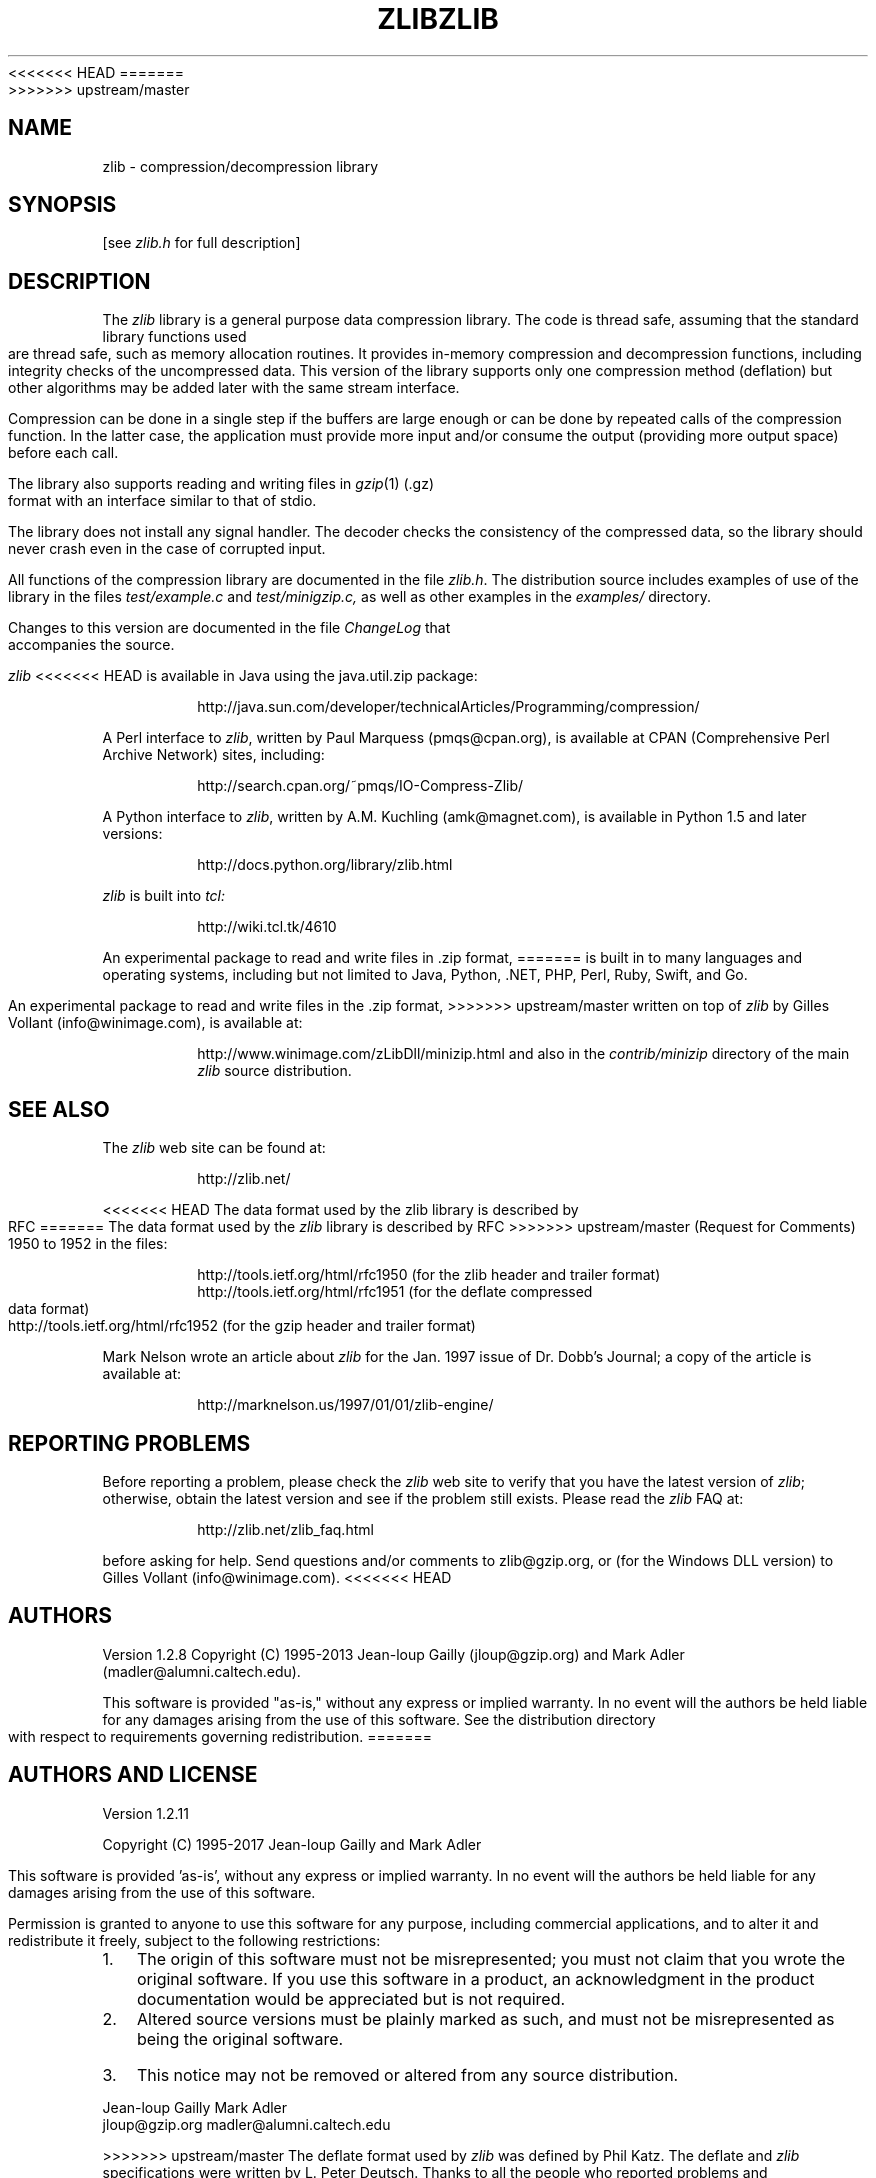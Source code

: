 <<<<<<< HEAD
.TH ZLIB 3 "28 Apr 2013"
=======
.TH ZLIB 3 "15 Jan 2017"
>>>>>>> upstream/master
.SH NAME
zlib \- compression/decompression library
.SH SYNOPSIS
[see
.I zlib.h
for full description]
.SH DESCRIPTION
The
.I zlib
library is a general purpose data compression library.
The code is thread safe, assuming that the standard library functions
used are thread safe, such as memory allocation routines.
It provides in-memory compression and decompression functions,
including integrity checks of the uncompressed data.
This version of the library supports only one compression method (deflation)
but other algorithms may be added later
with the same stream interface.
.LP
Compression can be done in a single step if the buffers are large enough
or can be done by repeated calls of the compression function.
In the latter case,
the application must provide more input and/or consume the output
(providing more output space) before each call.
.LP
The library also supports reading and writing files in
.IR gzip (1)
(.gz) format
with an interface similar to that of stdio.
.LP
The library does not install any signal handler.
The decoder checks the consistency of the compressed data,
so the library should never crash even in the case of corrupted input.
.LP
All functions of the compression library are documented in the file
.IR zlib.h .
The distribution source includes examples of use of the library
in the files
.I test/example.c
and
.IR test/minigzip.c,
as well as other examples in the
.IR examples/
directory.
.LP
Changes to this version are documented in the file
.I ChangeLog
that accompanies the source.
.LP
.I zlib
<<<<<<< HEAD
is available in Java using the java.util.zip package:
.IP
http://java.sun.com/developer/technicalArticles/Programming/compression/
.LP
A Perl interface to
.IR zlib ,
written by Paul Marquess (pmqs@cpan.org),
is available at CPAN (Comprehensive Perl Archive Network) sites,
including:
.IP
http://search.cpan.org/~pmqs/IO-Compress-Zlib/
.LP
A Python interface to
.IR zlib ,
written by A.M. Kuchling (amk@magnet.com),
is available in Python 1.5 and later versions:
.IP
http://docs.python.org/library/zlib.html
.LP
.I zlib
is built into
.IR tcl:
.IP
http://wiki.tcl.tk/4610
.LP
An experimental package to read and write files in .zip format,
=======
is built in to many languages and operating systems, including but not limited to
Java, Python, .NET, PHP, Perl, Ruby, Swift, and Go.
.LP
An experimental package to read and write files in the .zip format,
>>>>>>> upstream/master
written on top of
.I zlib
by Gilles Vollant (info@winimage.com),
is available at:
.IP
http://www.winimage.com/zLibDll/minizip.html
and also in the
.I contrib/minizip
directory of the main
.I zlib
source distribution.
.SH "SEE ALSO"
The
.I zlib
web site can be found at:
.IP
http://zlib.net/
.LP
<<<<<<< HEAD
The data format used by the zlib library is described by RFC
=======
The data format used by the
.I zlib
library is described by RFC
>>>>>>> upstream/master
(Request for Comments) 1950 to 1952 in the files:
.IP
http://tools.ietf.org/html/rfc1950 (for the zlib header and trailer format)
.br
http://tools.ietf.org/html/rfc1951 (for the deflate compressed data format)
.br
http://tools.ietf.org/html/rfc1952 (for the gzip header and trailer format)
.LP
Mark Nelson wrote an article about
.I zlib
for the Jan. 1997 issue of  Dr. Dobb's Journal;
a copy of the article is available at:
.IP
http://marknelson.us/1997/01/01/zlib-engine/
.SH "REPORTING PROBLEMS"
Before reporting a problem,
please check the
.I zlib
web site to verify that you have the latest version of
.IR zlib ;
otherwise,
obtain the latest version and see if the problem still exists.
Please read the
.I zlib
FAQ at:
.IP
http://zlib.net/zlib_faq.html
.LP
before asking for help.
Send questions and/or comments to zlib@gzip.org,
or (for the Windows DLL version) to Gilles Vollant (info@winimage.com).
<<<<<<< HEAD
.SH AUTHORS
Version 1.2.8
Copyright (C) 1995-2013 Jean-loup Gailly (jloup@gzip.org)
and Mark Adler (madler@alumni.caltech.edu).
.LP
This software is provided "as-is,"
without any express or implied warranty.
In no event will the authors be held liable for any damages
arising from the use of this software.
See the distribution directory with respect to requirements
governing redistribution.
=======
.SH AUTHORS AND LICENSE
Version 1.2.11
.LP
Copyright (C) 1995-2017 Jean-loup Gailly and Mark Adler
.LP
This software is provided 'as-is', without any express or implied
warranty.  In no event will the authors be held liable for any damages
arising from the use of this software.
.LP
Permission is granted to anyone to use this software for any purpose,
including commercial applications, and to alter it and redistribute it
freely, subject to the following restrictions:
.LP
.nr step 1 1
.IP \n[step]. 3
The origin of this software must not be misrepresented; you must not
claim that you wrote the original software. If you use this software
in a product, an acknowledgment in the product documentation would be
appreciated but is not required.
.IP \n+[step].
Altered source versions must be plainly marked as such, and must not be
misrepresented as being the original software.
.IP \n+[step].
This notice may not be removed or altered from any source distribution.
.LP
Jean-loup Gailly        Mark Adler
.br
jloup@gzip.org          madler@alumni.caltech.edu
.LP
>>>>>>> upstream/master
The deflate format used by
.I zlib
was defined by Phil Katz.
The deflate and
.I zlib
specifications were written by L. Peter Deutsch.
Thanks to all the people who reported problems and suggested various
improvements in
.IR zlib ;
who are too numerous to cite here.
.LP
UNIX manual page by R. P. C. Rodgers,
U.S. National Library of Medicine (rodgers@nlm.nih.gov).
.\" end of man page
